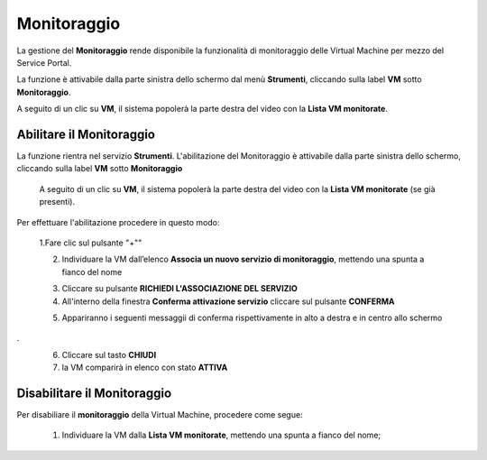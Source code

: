 .. _Monitoraggio:

**Monitoraggio**
****************

La gestione del **Monitoraggio** rende disponibile la funzionalità di monitoraggio delle Virtual Machine per mezzo del
Service Portal.

La funzione è attivabile dalla parte sinistra dello schermo dal menù **Strumenti**, cliccando sulla label **VM** sotto **Monitoraggio**.

.. image:: img/11.25_Elenco_vmSX.png


A seguito di un clic su **VM**, il sistema popolerà la parte destra del video con la **Lista VM monitorate**.

.. image:: img/11.25_Elenco_vmDX.png

**Abilitare il Monitoraggio**
===============================

La funzione rientra nel servizio **Strumenti**. L'abilitazione del Monitoraggio è attivabile dalla parte sinistra dello schermo, 
cliccando sulla label **VM** sotto **Monitoraggio**

    A seguito di un clic su **VM**, il sistema popolerà la parte destra del video con la **Lista VM monitorate** (se già presenti).

       .. image:: img/11.25_ListaVM_MonintorDX.png

Per effettuare l'abilitazione procedere in questo modo:

        1.Fare clic sul pulsante "+""

        .. image:: img/Add_VM.png
 
        2. Individuare la VM dall’elenco **Associa un nuovo servizio di monitoraggio**, mettendo una spunta a fianco del nome

        .. image:: img/11.25_Associa_Monitor.png
 
        3. Cliccare su pulsante **RICHIEDI L'ASSOCIAZIONE DEL SERVIZIO**
 
        4. All'interno della finestra **Conferma attivazione servizio** cliccare sul pulsante **CONFERMA**

        .. image:: img/11.25_Conferma_Servizio.png
 
        5. Appariranno i seguenti messaggii di conferma rispettivamente in alto a destra e in centro allo schermo

        .. image:: img/11.25_DX_MonitoringOk.png
.
        .. image:: img/11.25_DX_MonitoringCentro.png
 
        6. Cliccare sul tasto **CHIUDI**
 
        7. la VM comparirà in elenco con stato **ATTIVA**

        .. image:: img/11.25_MonitoringOK.png

        

        


**Disabilitare il Monitoraggio**
===============================

Per disabiliare il **monitoraggio** della Virtual Machine, procedere come segue:

    1. Individuare la VM dalla **Lista VM monitorate**, mettendo una spunta a fianco del nome;

       .. image:: img/11.25_Disattiva_selezVMdx.png
    



